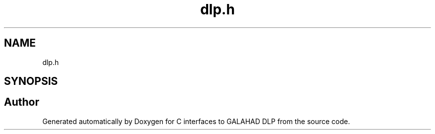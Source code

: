 .TH "dlp.h" 3 "Fri Mar 18 2022" "C interfaces to GALAHAD DLP" \" -*- nroff -*-
.ad l
.nh
.SH NAME
dlp.h
.SH SYNOPSIS
.br
.PP
.SH "Author"
.PP 
Generated automatically by Doxygen for C interfaces to GALAHAD DLP from the source code\&.
